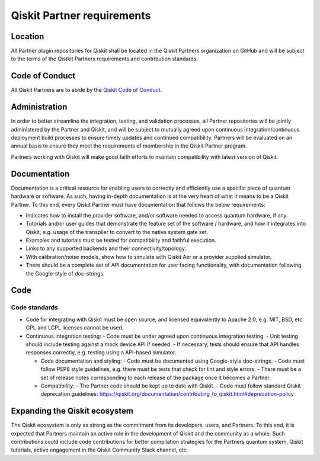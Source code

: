 ###########################
Qiskit Partner requirements
###########################

Location
########

All Partner plugin repositories for Qiskit shall be located in the Qiskit Partners
organization on GitHub and will be subject to the terms of the Qistkit Partners
requirements and contribution standards.

Code of Conduct
###############

All Qiskit Partners are to abide by the
`Qiskit Code of Conduct <https://github.com/Qiskit/qiskit/blob/master/CODE_OF_CONDUCT.md>`_.

Administration
##############

In order to better streamline the integration, testing, and validation
processes, all Partner repositories will be jointly administered by the
Partner and Qiskit, and will be subject to mutually agreed upon continuous
integration/continuous deployment build processes to ensure timely updates
and continued compatibility.  Partners will be evaluated on an annual basis
to ensure they meet the requirements of membership in the Qiskit Partner program.  

Partners working with Qiskit will make good faith efforts to maintain compatibility
with latest version of Qiskit.

Documentation
#############

Documentation is a critical resource for enabling users to correctly and efficiently
use a specific piece of quantum hardware or software.  As such, having in-depth
documentation is at the very heart of what it means to be a Qiskit Partner.  To this end,
every Qiskit Partner must have documentation that follows the below requirements:

- Indicates how to install the provider software, and/or software needed to access quantum hardware, if any.
- Tutorials and/or user guides that demonstrate the feature set of the software / hardware, and how it integrates into Qiskit, e.g. usage of the transpiler to convert to the native system gate set.
- Examples and tutorials must be tested for compatibility and faithful execution.
- Links to any supported backends and their connectivity/topology.
- With calibration/noise models, show how to simulate with Qiskit Aer or a provider supplied simulator.
- There should be a complete set of API documentation for user facing functionality, with documentation following the Google-style of doc-strings.

Code
####

Code standards
--------------

- Code for integrating with Qiskit must be open source, and licensed equivalently to Apache 2.0, e.g. MIT, BSD, etc. GPL and LGPL licenses cannot be used.

- Continuous Integration testing:
  - Code must be under agreed upon continuous integration testing.
  - Unit testing should include testing against a mock device API if needed.
  - If necessary, tests should ensure that API handles responses correctly, e.g. testing using a API-based simulator.

  - Code documentation and styling:
    - Code must be documented using Google-style doc-strings.
    - Code must follow PEP8 style guidelines, e.g. there must be tests that check for lint and style errors.
    - There must be a set of release notes corresponding to each release of the package once it becomes a Partner.

  - Compatibility:
    - The Partner code should be kept up to date with Qiskit.
    - Code must follow standard Qiskit deprecation guidelines: https://qiskit.org/documentation/contributing_to_qiskit.html#deprecation-policy

Expanding the Qiskit ecosystem
##############################

The Qiskit ecosystem is only as strong as the commitment from its developers, users,
and Partners.  To this end, it is expected that Partners maintain an active role in
the development of Qiskit and the community as a whole.  Such contributions could
include code contributions for better compilation strategies for the Partners quantum
system, Qiskit tutorials, active engagement in the Qiskit Community Slack channel, etc.

.. Hiding - Indices and tables
   :ref:`genindex`
   :ref:`modindex`
   :ref:`search`
